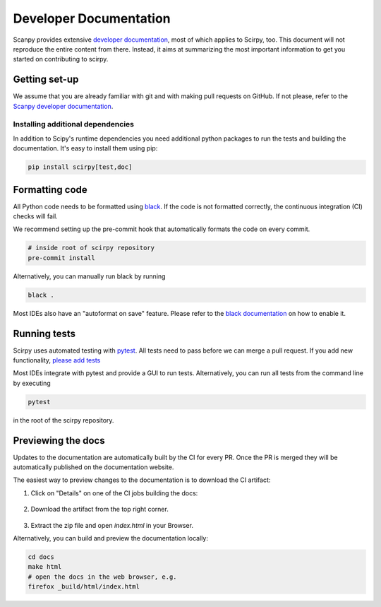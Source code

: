 .. _developer-docs:

Developer Documentation
=======================

Scanpy provides extensive `developer documentation <https://scanpy.readthedocs.io/en/latest/dev/index.html>`_,
most of which applies to Scirpy, too. 
This document will not reproduce the entire content from there. Instead, it aims at summarizing the
most important information to get you started on contributing to scirpy.


Getting set-up
^^^^^^^^^^^^^^

We assume that you are already familiar with git and with making pull requests on GitHub.
If not please, refer to the `Scanpy developer documentation <https://scanpy.readthedocs.io/en/latest/dev/index.html>`_.


Installing additional dependencies
----------------------------------

In addition to Scipy's runtime dependencies you need additional python 
packages to run the tests and building the documentation. It's easy to 
install them using pip: 

.. code-block::
   
   pip install scirpy[test,doc]


Formatting code
^^^^^^^^^^^^^^^

All Python code needs to be formatted using `black <https://github.com/psf/black>`_. 
If the code is not formatted correctly, the continuous integration (CI) checks will fail. 

We recommend setting up the pre-commit hook that automatically formats
the code on every commit.

.. code-block:: 

    # inside root of scirpy repository
    pre-commit install

Alternatively, you can manually run black by running 

.. code-block::

    black .

Most IDEs also have an "autoformat on save" feature. Please refer 
to the `black documentation <https://black.readthedocs.io/en/stable/integrations/editors.html>`_ 
on how to enable it. 


Running tests
^^^^^^^^^^^^^

Scirpy uses automated testing with `pytest <https://docs.pytest.org>`_. 
All tests need to pass before we can merge a pull request. If you add
new functionality, `please add tests <https://scanpy.readthedocs.io/en/latest/dev/testing.html#writing-tests>`_

Most IDEs integrate with pytest and provide a GUI to run tests. Alternatively, 
you can run all tests from the command line by executing 

.. code-block:: 

    pytest

in the root of the scirpy repository. 


Previewing the docs
^^^^^^^^^^^^^^^^^^^

Updates to the documentation are automatically built 
by the CI for every PR. Once the PR is merged they will
be automatically published on the documentation website. 

The easiest way to preview changes to the documentation 
is to download the CI artifact:


1. Click on "Details" on one of the CI jobs building the docs: 

     .. image:: img/get_artifacts_01.png
         :alt: get artifacts 


2. Download the artifact from the top right corner. 

     .. image:: img/get_artifacts_02.png
         :alt: get artifacts 


3. Extract the zip file and open `index.html` in your Browser. 

Alternatively, you can build and preview the documentation locally: 

.. code-block:: 
        
    cd docs
    make html
    # open the docs in the web browser, e.g. 
    firefox _build/html/index.html


